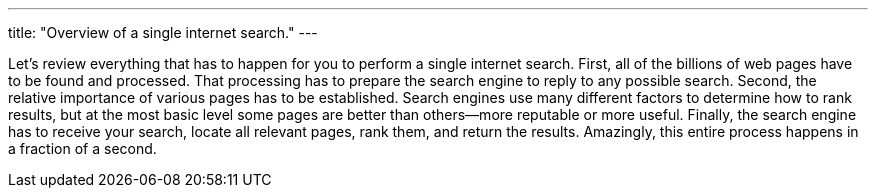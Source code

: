 ---
title: "Overview of a single internet search."
---

Let's review everything that has to happen for you to perform a single
internet search.
//
First, all of the billions of web pages have to be found and processed.
//
That processing has to prepare the search engine to reply to any possible
search.
//
Second, the relative importance of various pages has to be established.
//
Search engines use many different factors to determine how to rank results,
but at the most basic level some pages are better than others--more
reputable or more useful.
//
Finally, the search engine has to receive your search, locate all relevant
pages, rank them, and return the results.
//
Amazingly, this entire process happens in a fraction of a second.

